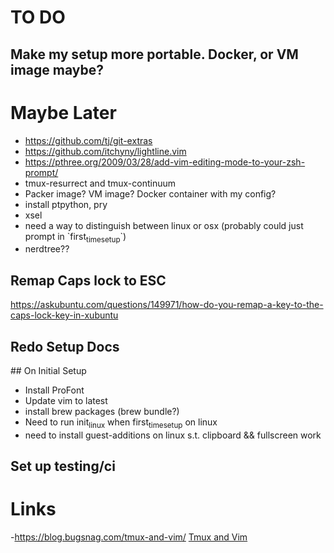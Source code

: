 * TO DO
** Make my setup more portable. Docker, or VM image maybe?

* Maybe Later
  - https://github.com/tj/git-extras
  - https://github.com/itchyny/lightline.vim
  - https://pthree.org/2009/03/28/add-vim-editing-mode-to-your-zsh-prompt/
  - tmux-resurrect and tmux-continuum
  - Packer image? VM image? Docker container with my config? 
  - install ptpython, pry 
  - xsel 
  - need a way to distinguish between linux or osx (probably could just prompt in `first_time_setup`) 
  - nerdtree?? 
** Remap Caps lock to ESC
https://askubuntu.com/questions/149971/how-do-you-remap-a-key-to-the-caps-lock-key-in-xubuntu

** Redo Setup Docs
## On Initial Setup 
  * Install ProFont 
  * Update vim to latest
  * install brew packages (brew bundle?)
  * Need to run init_linux when first_time_setup on linux
  * need to install guest-additions on linux s.t. clipboard && fullscreen work

** Set up testing/ci
* Links
-[[https://blog.bugsnag.com/tmux-and-vim/]] [[https://blog.bugsnag.com/tmux-and-vim/][Tmux and Vim]]
